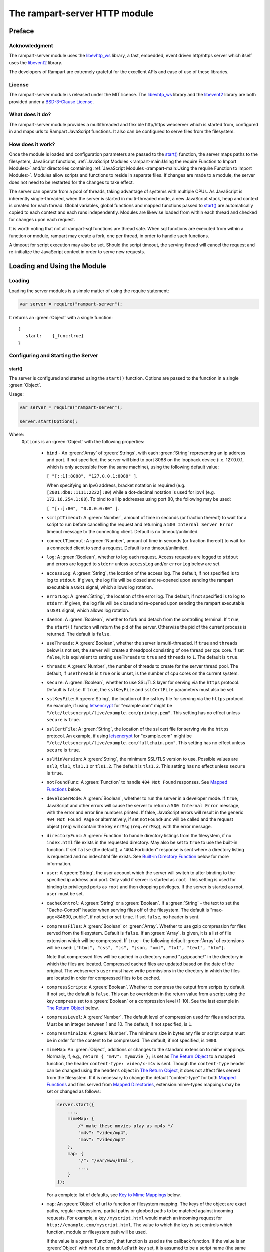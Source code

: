 The rampart-server HTTP module
==============================

Preface
-------

Acknowledgment
~~~~~~~~~~~~~~

The rampart-server module uses the 
`libevhtp_ws <https://github.com/aflin/libevhtp_ws>`_ library,
a fast, embedded, event driven http/https server 
which itself uses the `libevent2 <https://libevent.org/>`_ library.
 
The developers of Rampart are extremely grateful for the excellent APIs and ease
of use of these libraries.

License
~~~~~~~

The rampart-server module is released under the MIT license. 
The `libevhtp_ws <https://github.com/aflin/libevhtp_ws>`_ library
and the `libevent2 <https://libevent.org/>`_ library
are both provided under a 
`BSD-3-Clause License <https://github.com/aflin/libevhtp_ws/blob/main/LICENSE>`_\ .

What does it do?
~~~~~~~~~~~~~~~~

The rampart-server module provides a multithreaded and flexible http/https webserver
which is started from, configured in and maps urls to Rampart JavaScript functions.
It also can be configured to serve files from the filesystem.


How does it work?
~~~~~~~~~~~~~~~~~

Once the module is loaded and configuration parameters are passed to the
`start()`_ function, the server maps paths to the filesystem, JavaScript
functions, :ref:`JavaScript Modules <rampart-main:Using the require Function to Import Modules>` 
and/or directories containing 
:ref:`JavaScript Modules <rampart-main:Using the require Function to Import Modules>`.
Modules allow scripts and functions to reside in separate files.  
If changes are made to a module, the server does not need to be 
restarted for the changes to take effect.

The server can operate from a pool of threads, taking advantage of systems
with multiple CPUs.  As JavaScript is inherently single-threaded, when the
server is started in multi-threaded mode, a new JavaScript stack, heap and
context is created for each thread.  Global variables, global functions
and mapped functions passed to `start()`_ are automatically copied to each
context and each runs independently.  Modules are likewise loaded from
within each thread and checked for changes upon each request.

It is worth noting that not all rampart-sql functions are thread safe.  When
sql functions are executed from within a function or module, rampart may
create a fork, one per thread, in order to handle such functions.

A timeout for script execution may also be set.  Should the script timeout,
the serving thread will cancel the request and re-initialize the JavaScript
context in order to serve new requests.

Loading and Using the Module
----------------------------

Loading
~~~~~~~

Loading the server modules is a simple matter of using the require
statement:

.. code-block:: javascript

   var server = require("rampart-server");

It returns an :green:`Object` with a single function: 

::

   {
      start:    {_func:true}
   }


Configuring and Starting the Server
~~~~~~~~~~~~~~~~~~~~~~~~~~~~~~~~~~~

start()
"""""""

The server is configured and started using the ``start()`` function. 
Options are passed to the function in a single :green:`Object`.

Usage:

.. code-block:: javascript

   var server = require("rampart-server");

   server.start(Options);  

Where:
   ``Options`` is an :green:`Object` with the following properties:

    * ``bind`` - An :green:`Array` of :green:`Strings`, with each :green:`String`
      representing an ip address and port.  If not specified, the server will 
      bind to port 8088 on the loopback device (i.e. 127.0.0.1, which is only
      accessible from the same machine), using the following default value:
      
      ``[ "[::1]:8088", "127.0.0.1:8088" ]``. 
      
      When specifying an Ipv6 address, bracket notation is required (e.g. 
      ``[2001:db8::1111:2222]:80``) while a dot-decimal notation is used for
      ipv4 (e.g. ``172.16.254.1:80``).  To bind to all ip addresses using port 80,
      the following may be used: 
      
      ``[ "[::]:80", "0.0.0.0:80" ]``.

    * ``scriptTimeout``: A :green:`Number`, amount of time in seconds (or fraction
      thereof) to wait for a script to run before cancelling the request and
      returning a ``500 Internal Server Error`` timeout message to the
      connecting client.  Default is no timeout/unlimited.

    * ``connectTimeout``: A :green:`Number`, amount of time in seconds (or fraction
      thereof) to wait for a connected client to send a request. Default is no
      timeout/unlimited.

    * ``log``: A :green:`Boolean`, whether to log each request.  Access requests
      are logged to ``stdout`` and errors are logged to ``stderr`` unless
      ``accessLog`` and/or ``errorLog`` below are set.

    * ``accessLog``: A :green:`String`, the location of the access log.  The
      default, if not specified is to log to ``stdout``.  If given, the log 
      file will be closed and re-opened upon sending the rampart executable
      a ``USR1`` signal, which allows log rotation.
      
    * ``errorLog``: A :green:`String`, the location of the error log.  The
      default, if not specified is to log to ``stderr``. If given, the log 
      file will be closed and re-opened upon sending the rampart executable
      a ``USR1`` signal, which allows log rotation.

    * ``daemon``: A :green:`Boolean`, whether to fork and detach from the
      controlling terminal.  If ``true``, the ``start()`` function will return
      the pid of the server. Otherwise the pid of the current process is
      returned. The default is ``false``.

    * ``useThreads``: A :green:`Boolean`, whether the server is multi-threaded. 
      If ``true`` and ``threads`` below is not set, the server will create a
      threadpool consisting of one thread per cpu core.  If set ``false``, it is
      equivalent to setting ``useThreads`` to ``true`` and ``threads`` to ``1``.
      The default is ``true``.

    * ``threads``: A :green:`Number`, the number of threads to create for the
      server thread pool.  The default, if ``useThreads`` is ``true`` or is
      unset, is the number of cpu cores on the current system.

    * ``secure``: A :green:`Boolean`, whether to use SSL/TLS layer for serving
      via the ``https`` protocol.  Default is ``false``.  If ``true``, the
      ``sslKeyFile`` and ``sslCertFile`` parameters must also be set.

    * ``sslKeyFile``: A :green:`String`, the location of the ssl key file for
      serving via the ``https`` protocol.  An example, if using 
      `letsencrypt <https://letsencrypt.org/>`_ for "example.com" might be
      ``"/etc/letsencrypt/live/example.com/privkey.pem"``.  This setting has
      no effect unless ``secure`` is ``true``.

    * ``sslCertFile``: A :green:`String`, the location of the ssl cert file for
      serving via the ``https`` protocol.  An example, if using 
      `letsencrypt <https://letsencrypt.org/>`_ for "example.com" might be
      ``"/etc/letsencrypt/live/example.com/fullchain.pem"``.  This setting has
      no effect unless ``secure`` is ``true``.

    * ``sslMinVersion``:  A :green:`String`, the minimum SSL/TLS version to use. 
      Possible values are ``ssl3``, ``tls1``, ``tls1.1`` or ``tls1.2``.  The
      default is ``tls1.2``. This setting has no effect unless ``secure`` is ``true``.

    * ``notFoundFunc``: A :green:`Function` to handle ``404 Not Found`` responses.
      See `Mapped Functions`_ below.

    * ``developerMode``: A :green:`Boolean`, whether to run the server in a
      developer mode.  If ``true``, JavaScript and other errors will cause
      the server to return a ``500 Internal Error`` message, with the error
      and error line numbers printed.  If false, JavaScript errors will
      result in the generic ``404 Not Found Page`` or alternatively, if set
      ``notFoundFunc`` will be called and the request object (``req``) will
      contain the key ``errMsg`` (``req.errMsg``), with the error message. 

    * ``directoryFunc``: A :green:`Function` to handle directory listings from
      the filesystem, if no ``index.html`` file exists in the requested
      directory.  May also be set to ``true`` to use the built-in function.
      If set ``false`` (the default), a "404 Forbidden" response is sent
      where a directory listing is requested and no index.html file exists.
      See `Built-in Directory Function`_ below for more information.

    * ``user``: A :green:`String`, the user account which the server will switch 
      to after binding to the specified ip address and port.  Only valid if
      server is started as ``root``.  This setting is used for binding to
      privileged ports as ``root`` and then dropping privileges.  If the server
      is started as root, ``user`` must be set.

    * ``cacheControl``: A :green:`String` or a :green:`Boolean`.  If a
      :green:`String` - the text to set the "Cache-Control" header when
      serving files off of the filesystem.  The default is "max-age=84600,
      public", if not set or set ``true``.  If set ``false``, no header is
      sent. 

    * ``compressFiles``: A :green:`Boolean` or :green:`Array`.  Whether to
      use gzip compression for files served from the filesystem.  Default is
      ``false``.  If an :green:`Array`. is given, it is a list of file
      extension which will be compressed.  If ``true`` - the following default
      :green:`Array` of extensions will be used: 
      ``["html", "css", "js", "json, "xml", "txt", "text", "htm"]``.
      
      Note that compressed files will be cached in a directory named
      ".gzipcache/" in the directory in which the files are located. 
      Compressed cached files are updated based on the date of the original. 
      The webserver's ``user`` must have write permissions in the directory
      in which the files are located in order for compressed files to be
      cached.

    * ``compressScripts``:  A :green:`Boolean`. Whether to compress the
      output from scripts by default.  If not set, the default is ``false``. 
      This can be overridden in the return value from a script using the key
      ``compress`` set to a :green:`Boolean` or a compression level (1-10). 
      See the last example in `The Return Object`_ below.

    * ``compressLevel``: A :green:`Number`. The default level of compression
      used for files and scripts.  Must be an integer between 1 and 10. The
      default, if not specified, is ``1``.

    * ``compressMinSize``: A :green:`Number`. The minimum size in bytes any file or
      script output must be in order for the content to be compressed.  The default,
      if not specified, is ``1000``.

    * ``mimeMap``: An :green:`Object`, additions or changes to the standard extension
      to mime mappings.  Normally, if, e.g., ``return { "m4v": mymovie };``
      is set as `The Return Object`_ to a mapped function, the header
      ``content-type: video/x-m4v`` is sent.  Though the ``content-type``
      header can be changed using the ``headers`` object in `The Return
      Object`_\ , it does not affect files served from the filesystem.  If
      it is necessary to change the default "content-type" for both `Mapped
      Functions`_ and files served from `Mapped Directories`_\ ,
      extension:mime-types mappings may be set or changed as follows:
      
      .. code-block:: javascript
      
          server.start({
              ...,
              mimeMap: {
                  /* make these movies play as mp4s */
                  "m4v": "video/mp4",
                  "mov": "video/mp4"
              },
              map: {
                  "/": "/var/www/html",
                  ...,
              }
          });

      For a complete list of defaults, see `Key to Mime Mappings`_ below.

    * ``map``: An :green:`Object` of url to function or filesystem mapping.
      The keys of the object are exact paths, regular expressions, partial
      paths or globbed paths to be matched against incoming requests.  For
      example, a key ``/myscript.html`` would match an incoming request for
      ``http://example.com/myscript.html``.  The value to which the key is
      set controls which function, module or filesystem path will be used.
      
      If the value is a :green:`Function`, that function is used as
      the callback function.  If the value is an :green:`Object` with
      ``module`` or ``modulePath`` key set, it is assumed to 
      be a script name (the same as is used for 
      :ref:`require() <rampart-main:using the require function to import modules>`)
      or a path with scripts.
      
      If the value is a :green:`String`, or it is an :green:`Object` with
      ``path`` set, it is assumed to be a mapping to the filesystem.  A
      mapping to a filesystem path may also include headers.
      
      Example:

      .. code-block:: javascript

        var server = require("rampart-server");

        var pid = server.start({
            bind: [ "[::]:8088", "0.0.0.0:8088" ], /* bind to all */
            map : 
            {
                "/":            "/usr/local/etc/httpd/htdocs"  /* map all file requests */
                "/search.html": function (req) { ... },         /* search function */
                "/images/":     {
                                    path: "/path/to/my/jpgs/",
                                    headers: {
                                        "Content-Control": "max-age=31556952, public",
                                        "X-Custom-Header": 1
                                    }
                                }
            }
        });

      In the above example, as the longer path, the ``"/search.html"`` key
      will have priority over ``"/"`` key, so that a request
      ``http://localhost:8088/search.html`` will cause the function to be
      executed while anything else will match ``"/"`` (assuming ``mapSort``
      is not set to ``false``).

      Keys/paths used for mapping a :green:`Function` may be given in one of
      four different formats, which are tested for a match in the following order:
       
      * Exact Paths - Paths starting with a "/" and having no unescaped ``*`` characters
        will be matched exactly with the incoming request.

      * Regular Expression paths - A path/key that starts with ``~`` will match the
        Perl Regular Expression following the ``~``.  Example: 
        ``map: {"~/.*/myfile.html": myfunction }`` will match any path ending
        in ``myfile.html`` and run the named function ``myfunction``.
       
      * Glob Paths - A glob path will have the last priority for matching the
        requested url.  Example: ``map: {"/*/myfile.html": myfunction2 }`` will
        match the same as the example above, but would have lower priority.  If
        both these examples were present, ``myfunction2`` would never match.

      Keys/paths used for mapping to the **filesystem** are always taken as an Exact path. 
      Regular expressions and globs are not allowed.

    * ``mapSort``: A :green:`Boolean`, whether to automatically sort the
      mapped paths given as keys to the :green:`Object` passed to ``map`` below. 
      Default is ``true``.  If ``false``, paths from the ``map`` :green:`Object`
      will be matched in the order they are given.  

      Note that regardless of this setting, paths are match by type of path (see
      below) with Exact paths tested first, then regular expression paths and
      lastly glob paths.  However, it is usually desirable for longer paths to
      have priority over shorter ones.  For example, if ``/`` and
      ``/search.html`` are both specified (both are "Exact" paths),
      ``/search.html`` should be checked first, otherwise ``/`` will match and
      ``/search.html`` will never match.  When ``mapSort`` is ``true``,
      key/paths are automatically sorted by length.
      
Return Value
  A :green:`Number`, the pid of the current process, or if ``daemon`` is
  set to ``true``, the pid of the forked server.

Server Usage Details
--------------------

Path Mapping
~~~~~~~~~~~~

  Path mapping using the ``map`` property in `start()`_ above may be used to
  map URL paths to both :green:`Functions` and to a directories on the local
  filesystem.

Mapped Functions
""""""""""""""""

  A mapped function may be expressed in one of several ways.
  
  * Inline function: ``map: {"/search.html": function(res) { ... } }``.
  
  * A Global function: ``map: {"/search.html": myfunc }`` where ``myfunc`` is a
    function declared **globally** in the current script.
  
  * A module with ``module.exports`` set to the desired function.   Example:
    ``map: {"/search.html" : {module:"mysearchmod"} }`` where mysearchmod.js is
    in a :ref:`standard module search path <rampart-main:Module Search Path>`.

  * A directory of modules where the directory contains one or more modules
    with ``module.exports`` set to :green:`Functions` or an :green:`Object`
    containing :green:`Functions`.  Example: ``map: {"/scripts/": {modulePath:
    "/path/to/myscriptsdir/"} }``.  In this case, if
    ``/path/to/myscriptsdir/mymod.js`` script exists, it might be available
    from the URL ``http://localhost:8088/scripts/mymod.ext`` where ``.ext``
    can be ``.html``, ``.txt`` or any other extension desired.  Note that
    regardless of the extension used, the mime-type is set in `The Return
    Object`_\ .

  * A mapped function path/key must start with ``ws:`` for websocket
    connections.  See `Websockets`_ below.

NOTE:
  A module may also return its own mapped functions. The url will
  be a concatenation of the ``map`` object key and the return object keys.

  Example:

  .. code-block:: javascript
     
    var server = require("rampart-server");

    server.start({
      /* requests to http://localhost:8088/multi/ will be handled by *
       * modules/multi_function.js                                   */
      map: {
         "/multi/":            {module: "modules/multi_function.js" }
      }
    }

    /* Here modules/multi_function.js is a module which sets exports *
     * to an Object with keys as paths set to functions. Example:    */

            /* functions indexpage, firstpage, etc not shown */
            module.exports={
                "/"                  : indexpage,   // the indexpage function
                "/index.html"        : indexpage,   // same
                "/page1.html"        : firstpage,   // function handles page 1
                "/page2.html"        : secondpage,  // function handles page 2
                "/virtdir/page3.html": thirdpage    // function handles page 3
            };
    /*
            These would then map to:
                http://localhost:8088/multi/
                http://localhost:8088/multi/index.html
                http://localhost:8088/multi/page1.html
                http://localhost:8088/multi/page2.html
                http://localhost:8088/multi/virtdir/page3.html
    */

  For normal use, it is always preferable to use modules.  The
  advantage of using modules is that they can be changed at any time without
  having to restart the server and that variables declared in the module
  have their scopes appropriately set.
  
  See :ref:`rampart-main:Using the require Function to Import Modules` 
  for details on writing and using modules.

  It is also important to note that only global variables and functions from
  the main script, along with inline functions are copied to each JavaScript
  context for each server thread.  Any other variable or function that might
  otherwise appear to be in scope when ``server.start()`` is executed will
  not be available from within each server thread.  This is true regardless
  of the state of ``useThreads`` setting above.  Any semantic confusion that
  might be caused by this limitation can be mostly avoided by placing
  functions in separate scripts as modules, since variables declared in the
  module will be available and properly scoped (though separately and
  distintly; variables are never shared between threads).

  Example of a scoped variable that would not be available:
  
  .. code-block:: javascript
     
    var server = require("rampart-server");

    function startserver() {
       var html = "<pre>HELLO WORLD!</pre>";

       return server.start({
           map: {
               "/myfunc.html": function(){ return {html:html}; }
           }
       });
    }

    var pid=startserver();

          
    /* result from http://localhost:8088/myfunc.html:
          Internal Server Error
          ReferenceError: identifier 'html' undefined
            at [anon] (duk_js_var.c:1236) internal
            at [anon] (test-server.js:8) preventsyield
    */
    

  Note that if ``var html`` was declared globally (e.g. directly after 
  ``var server`` line), the function would not throw an error.
 
  Example of local variables that are available in a module:
  
  .. code-block:: javascript
  
    /* mymod.js */

    var html = "<pre>HELLO WORLD!</pre>";

    module.exports = function(){ return {html:html}; }

  With the main script containing:

  .. code-block:: javascript

    /* test-server.js */

    var server=require("rampart-server");

    var pid = server.start({
      map: {
        "/myfunc.html": {module:'mymod'}
      }
           
    });

  In the above example, ``var html`` would be set once when the module is
  loaded.  It is then accessible from the exported function and its scope is
  limited to the ``mymod.js`` file.

Mapped Directories
""""""""""""""""""

  Mapped Directories are specified by setting the value of a path key to a
  :green:`String`, where the :green:`String` is the name of the directory on
  the current filesystem to use:
  
  .. code-block:: javascript

      var server = require("rampart-server");

      var pid = server.start({
          map: {
            "/"   : "/var/www/html",
            /* trailing '/' in '/css' is implied */
            "/css": "/usr/local/etc/httpd/css"
          }
      });

  Mapped directories may also be mapped using the following syntax, which allows for custom headers
  to be sent with each file served:
  
  .. code-block:: javascript

      var server = require("rampart-server");

      var pid = server.start({
          map: {
            "/"   : {
                path: "/var/www/html",
                headers: {
                    "X-Custom-Header-1": "myval1",
                    "X-Custom-Header-2": "myval2"
                }
            },
            "/css/": "/usr/local/etc/httpd/css"
          }
      });
  
  In the above example, all the files in ``/var/www/html/*`` would be mapped
  to ``http://localhost:8088/*`` including any subdirectories.  However,
  ``http://localhost:8088/css/*`` is mapped from
  ``/usr/local/etc/httpd/css/*`` even if a ``/var/www/html/css/``
  directory exists.

  Note that globs and regular expressions are not allowed for mapped
  directories.  Note also that keys for mapped directories are always
  treated as directories and have a trailing ``/`` added if not present. 
  If, e.g., ``map:{"/file.html":"/my/dir"}`` was specified,
  ``http://localhost:8088/file.html`` would return "NOT FOUND" but URLs
  beginning with ``http://localhost:8088/file.html/`` would return files
  from ``/my/dir/``.

The Request Object
~~~~~~~~~~~~~~~~~~

  Mapped :green:`Functions` are passed a single :green:`Object` which contains the details
  of the request.  For example, if the url
  ``http://localhost:8088/showreq.html?q=search+terms`` is requested 
  (with a cookie set), the
  object passed to the function might look something like this:
  
  .. code-block::  javascript

        {
           "ip": "::1",
           "port": 33948,
           "method": "GET",
           "path": {
              "file": "showreq.html",
              "path": "/showreq.html",
              "base": "/",
              "scheme": "http://",
              "host": "localhost:8088",
              "url": "http://localhost:8088/showreq.html?q=search+terms"
           },
           "query": {
              "q": "search terms"
           },
           "body": {},
           "query_raw": "q=search+terms",
           "cookies": {
              "mycookie": "cookietext",
           },
           "headers": {
              "Host": "localhost:8088",
              "Connection": "keep-alive",
              "DNT": "1",
              "Upgrade-Insecure-Requests": "1",
              "User-Agent": "Mozilla/5.0 (X11; Linux x86_64) AppleWebKit/537.36 (KHTML, like Gecko) Chrome/85.0.4183.121 Safari/537.36",
              "Accept": "text/html,application/xhtml+xml,application/xml;q=0.9,image/avif,image/webp,image/apng,*/*;q=0.8,application/signed-exchange;v=b3;q=0.9",
              "Sec-Fetch-Site": "none",
              "Sec-Fetch-Mode": "navigate",
              "Sec-Fetch-User": "?1",
              "Sec-Fetch-Dest": "document",
              "Accept-Encoding": "gzip, deflate, br",
              "Accept-Language": "en-US,en;q=0.9",
              "Cookie": "mycookie=cookietext"
           },
           "params": {
              "q": "search terms",
              "mycookie": "cookietext",
              "Host": "localhost:8088",
              "Connection": "keep-alive",
              "DNT": "1",
              "Upgrade-Insecure-Requests": "1",
              "User-Agent": "Mozilla/5.0 (X11; Linux x86_64) AppleWebKit/537.36 (KHTML, like Gecko) Chrome/85.0.4183.121 Safari/537.36",
              "Accept": "text/html,application/xhtml+xml,application/xml;q=0.9,image/avif,image/webp,image/apng,*/*;q=0.8,application/signed-exchange;v=b3;q=0.9",
              "Sec-Fetch-Site": "none",
              "Sec-Fetch-Mode": "navigate",
              "Sec-Fetch-User": "?1",
              "Sec-Fetch-Dest": "document",
              "Accept-Encoding": "gzip, deflate, br",
              "Accept-Language": "en-US,en;q=0.9",
              "Cookie": "mycookie=cookietext"
           }
        }

  The above example could be printed out to the web client using the following function:

  .. code-block:: javascript

        server.start(
        {
            ...,
            map : {
                "/showreq.txt" : function(req) {
                return( { txt: rampart.utils.sprintf("%3J",req) } );
              }
            }
        });

  Note that the ``params`` key is an :green:`Object` with properties set to an
  amalgam of all the useful variables sent from the client.  It includes
  variables from headers, cookies, GET query parameters and POST data,
  prioritize in that order.  If, e.g., a query parameter has the same name
  as a cookie, the cookie value will override the the query parameter.


Posting Form Data
"""""""""""""""""

    When posting form data, the request object will include an additional
    property ``postData``, which will contain the parsed content of the
    posted form as well as the ``Content-Type`` which will be set to
    ``"application/x-www-form-urlencoded"``.  The ``postData`` ``content``
    will also be copied to ``params``, so long as there are no name
    collisions between those keys and variables set from cookies, headers or
    query parameters.  The raw posted content will be returned in the
    property ``body`` as a :green:`Buffer`.  Example:

    .. code-block:: javascript

        server.start(
        {
            ...,
            map : {

                "post.html": function(){
                    var html = '<html><body><form action="/showreq.txt" method="POST">'+
                        '<label for="fname">First name:</label><br>' +
                        '<input type="text" id="fname" name="fname"><br>' +
                        '<label for="lname">Last name:</label><br>' +
                        '<input type="text" id="lname" name="lname">'+
                        '<input type="submit" name="go">'+                
                    '</form></body></html>';
            
                     return {html:html};
                },

                "/showreq.txt" : function(req) {

                    /* convert "body" to text so we can print it out */
                    req.body=rampart.utils.bufferToString(req.body);

                    return( { txt: rampart.utils.sprintf("%3J",req) } );
                }
            }
        });

        /* response from posting form at http://localhost:8088/post.html
           might include:

            {
               "ip": "127.0.0.1",
               "port": 38680,
               "method": "POST",
               "path": {
                  "file": "showreq.html",
                  "path": "/showreq.html",
                  "base": "/",
                  "scheme": "http://",
                  "host": "localhost:8088",
                  "url": "http://localhost:8088/showreq.html"
               },
               "query": {},
               "body": "fname=Joe&lname=Public&go=Submit",
               "query_raw": "",

                ...,

               "postData": {
                  "Content-Type": "application/x-www-form-urlencoded",
                  "content": {
                       "fname": "Joe",
                       "lname": "Public",
                       "go": "Submit"
                  }
               },
               "params": {
                  "fname": "Joe",
                  "lname": "Public",
                  "go": "Submit",

                  ...,

               }
            }    
        */

Posting Multipart Form Data
"""""""""""""""""""""""""""

    Multipart form data will also be returned in the property ``formData``
    and will have the ``Content-Type`` property set to
    ``"multipart/form-data"``.  The ``content`` property will contain an
    array of objects, one object for each "part" of the form data.  The key
    and values of an object provides details and the content for each part. 

    Example:
    
    .. code-block:: javascript

        server.start(
        {
            ...,
            map : {

                "postfile.html": function(){
                    var html = '<html><body><form action="/showreq.txt" enctype="multipart/form-data" method="POST">'+
                        'File: <input type="FILE" name="file"/>' +
                        '<input type="submit" name="Upload" value="Upload" />' +
                    '</form></body></html>';

                    return {html: html};    
                },

                "/showreq.txt" : function(req) {

                    /* convert "body" to text so we can print it out */
                    req.body=rampart.utils.bufferToString(req.body);

                    return( { txt: rampart.utils.sprintf("%3J",req) } );
                }
            }
        });
    
        /* posting a small file called "helloWorld.txt with the contents "Hello World!"

        {
           "ip": "::1",
           "port": 39004,
           "method": "POST",
           "path": {
              "file": "showreq.html",
              "path": "/showreq.html",
              "base": "/",
              "scheme": "http://",
              "host": "localhost:8088",
              "url": "http://localhost:8088/showreq.html"
           },
           "query": {},
           "body": "------WebKitFormBoundaryB4UZ3AZ5kFBUZpR6\r\nContent-Disposition: form-data; name=\"file\"; filename=\"helloWorld.txt\"\r\nContent-Type: text/plain\r\n\r\nHello World!\r\n------WebKitFormBoundaryB4UZ3AZ5kFBUZpR6\r\nContent-Disposition: form-data; name=\"Upload\"\r\n\r\nUpload\r\n------WebKitFormBoundaryB4UZ3AZ5kFBUZpR6--\r\n",
           "query_raw": "",
           "cookies": {
              "mycookie": "cookietext",
           },
           "headers": {
              "Host": "localhost:8088",
              "Content-Length": "299",
              ...,
           },
           "postData": {
              "Content-Type": "multipart/form-data",
              "content": [
                 {
                    "Content-Disposition": "form-data",
                    "name": "file",
                    "filename": "helloWorld.txt",
                    "Content-Type": "text/plain",
                    "content": {
                       "0": 72,
                       "1": 101,
                       "2": 108,
                       "3": 108,
                       "4": 111,
                       "5": 32,
                       "6": 87,
                       "7": 111,
                       "8": 114,
                       "9": 108,
                       "10": 100,
                       "11": 33
                    }
                 },
                 {
                    "Content-Disposition": "form-data",
                    "name": "Upload",
                    "content": {
                       "0": 85,
                       "1": 112,
                       "2": 108,
                       "3": 111,
                       "4": 97,
                       "5": 100
                    }
                 }
              ]
           },
           "params": {
              "helloWorld.txt": {
                 "0": 72,
                 "1": 101,
                 "2": 108,
                 "3": 108,
                 "4": 111,
                 "5": 32,
                 "6": 87,
                 "7": 111,
                 "8": 114,
                 "9": 108,
                 "10": 100,
                 "11": 33
              },
              "Upload": {
                 "0": 85,
                 "1": 112,
                 "2": 108,
                 "3": 111,
                 "4": 97,
                 "5": 100
              },
              "Host": "localhost:8088",
              "Connection": "keep-alive",
              "Content-Length": "299",
              "Cache-Control": "max-age=0",
              ...,
           }
        }
        */
    
    Note that like ``body``, the ``contents`` property of each uploaded part is a :green:`Buffer`.

Posting JSON Data
"""""""""""""""""

    JSON data, sent with ``Content-Type`` set to ``"application/json"`` will also be parsed in 
    a manner similar to `Posting Form Data`_.

    .. code-block:: javascript

        var server=require("rampart-server");

        server.start(
        {
            user:"root",
            map : {
                "post.html": function(){
                    var html = '<html><head><script>\n'+
                           'function senddata(){\n' +
                             'var first= document.querySelector("#fname");\n' +
                             'var last = document.querySelector("#lname");\n' +
                             'var res  = document.querySelector("#res");\n' +
                             'var xhr = new XMLHttpRequest();\n' +
                             'xhr.open("POST", "/showreq.json");\n' +
                             'xhr.setRequestHeader("Content-Type", "application/json");\n' +
                             'xhr.onreadystatechange = function () { \n' +
                               'if (xhr.readyState === 4 && xhr.status === 200) {\n' + 
                                  'res.innerHTML = "<pre>"+ this.responseText +"</pre>";\n' +
                               '} \n' +
                             '};\n' +
                             'xhr.send( JSON.stringify({first:first.value, last:last.value}) );\n'+
                             'return false;'+
                           '}\n'+
                        '</script></head><body>'+
                        '<label for="fname">First name:</label><br>' +
                        '<input type="text" id="fname" name="fname"><br>' +
                        '<label for="lname">Last name:</label><br>' +
                        '<input type="text" id="lname" name="lname">'+
                        '<button onclick="return senddata()">Submit</button>'+
                    '<div id="res"></div></body></html>';

                     return {html:html};
                },

                "/showreq.json" : function(req) {
                    /* convert "body" to text so we can send */
                    req.body=rampart.utils.bufferToString(req.body);

                    return( { json: rampart.utils.sprintf("%3J",req) } );
                }
            }
        });

        /* results might be:
        {
           "ip": "::1",
           "port": 46586,
           "method": "POST",
           "path": {
              "file": "showreq.json",
              "path": "/showreq.json",
              "base": "/",
              "scheme": "http://",
              "host": "localhost:8088",
              "url": "http://localhost:8088/showreq.json"
           },
           "query": {},
           "body": "{\"first\":\"Joe\",\"last\":\"Public\"}",
           "query_raw": "",
           "headers": {
              "Host": "localhost:8088",
              "Connection": "keep-alive",
              "Content-Length": "31",
              "Content-Type": "application/json",
              ...,
           },
           "postData": {
              "Content-Type": "application/json",
              "content": {
                 "first": "Joe",
                 "last": "Public"
              }
           },
           "params": {
              "first": "Joe",
              "last": "Public",
              "Content-Length": "31",
              "Content-Type": "application/json",
              "Referer": "http://localhost:8088/post.html",
              ...,
           }
        }
        */

Posting Other Types
"""""""""""""""""""

  Posting with a ``Content-Type`` other than the three above will return
  ``postData`` with the provided ``Content-Type`` set, and ``contents``
  will be the same as the unparsed :green:`Buffer` ``body``.

The Return Object
~~~~~~~~~~~~~~~~~

  The return value from a mapped :green:`Function` contains the contents of
  the text or data (a :green:`String` or :green:`Buffer`) that will be
  returned to the client.  The name of the key (which usually matches the
  well known file extension) determines the mime-type that is returned.  For
  example: to return an HTML (``text/html`` mime type) document to the
  client, ``{ html: myhtmlcontent}`` would be specified where the variable
  ``myhtmlcontent`` contains the HTML text to be sent to the client.  The name
  of the key (``html``) controls which mime-type will be sent to the
  connecting client.  Supported key-names to mime-types are listed
  :ref:`below <rampart-server:Key to Mime Mappings>`.
  
  The return object can optionally contain header parameters to be sent to
  the client.
  
  .. code-block:: javascript
  
     return { 
        html: myhtmltext,
        headers: { "X-Custom-Header": "custom value"}
     }
  				
  To set more than one header with the same name, the value must be an :green:`Array`.
  
  .. code-block:: javascript
  
     return { 
        html: myhtmltext,
        headers: { 
            "X-Custom-Header": "custom value",
            "Set-Cookie": [
                rampart.utils.sprintf("id=%U; Expires=Wed, 15 Oct 2025 10:28:00 GMT", id),
                rampart.utils.sprintf("session=%U; Max-Age=86400", session_id)
            ]
        }
     }

  A Status Code may also be specified. For example, to redirect a url to a
  new one:
  
  .. code-block:: javascript
  
     var newurl = "https://example.com/myNewLocation.html";
     return {
        html:rampart.utils.sprintf(
             "<html><body><h1>302 Moved Temporarily</h1>"+
             '<p>Document moved <a href="%s">here</a></p></body></html>',
             newurl
        ),
        status:302,
        headers: { "location": newurl}
     }

  The specified mime-type can also be overwritten using the 
  ``content-type`` header.  This way, any arbitrary mime-type can be
  set regardless of the name of the key (though the name of the key
  must be a known extension):
  
  .. code-block:: javascript

    var jpg = rampart.utils.readFile("/path/to/my/jpeg.jpg"); 
    /* overwrite the bin -> "application/octet-stream" header */
    return {
       bin:jpg,
       headers: {"content-type": "image/jpeg"}
    };
    
  See also ``mimeMap`` in `start()`_ above.

  The content of a file may be sent by returning the file name prepended
  with an ``@`` character.

  .. code-block:: javascript

    return {
       jpg: "@/path/to/my/jpeg.jpg"
    };

  This will be more efficient than reading the file and returing its
  content as shown in the previous example.

  Note that in order to send a string whose first character is ``@``, it 
  must be escaped.

  .. code-block:: javascript

    return {
       txt: "\\@home is a defunct internet service"
    };
  
  The ``compressScripts`` setting in server.\ `start()`_ above can be
  overridden with the key ``compress``.  It may be set to ``true``/``false``
  or to a compression level (1-10).

  .. code-block:: javascript
  
     return { 
        html: myhtmltext,
        compress: 5 // gzip compress output at medium level 
     }



Built-in Directory Function
~~~~~~~~~~~~~~~~~~~~~~~~~~~

    If ``directoryFunc`` in `start()`_ above is set to ``true``, the
    following script will be used to return an HTML formatted a directory
    listing, where an ``index.html`` file is not present in the requested
    directory.  It is shown below so that if modifications to the default
    are desired, it can be used as a starting point for a custom function
    that can be set using the ``directoryFunc`` property.

    Note that the ``req`` variable passed to the function contains an extra
    property ``fsPath``, which is the path on the filesystem being requested.

    .. code-block:: javascript

        function dirlist(req) {
            var html="<!DOCTYPE html>\n"+
                '<html><head><meta charset="UTF-8"><title>Index of ' + 
                req.path.path+ 
                "</title><style>td{padding-right:22px;}</style></head><body><h1>"+
                req.path.path+
                '</h1><hr><table>';

            function hsize(size) {
                var ret=rampart.utils.sprintf("%d",size);
                if(size >= 1073741824)
                    ret=rampart.utils.sprintf("%.1fG", size/1073741824);
                else if (size >= 1048576)
                    ret=rampart.utils.sprintf("%.1fM", size/1048576);
                else if (size >=1024)
                    ret=rampart.utils.sprintf("%.1fk", size/1024); 
                return ret;
            }

            if(req.path.path != '/')
                html+= '<tr><td><a href="../">Parent Directory</a></td><td></td><td>-</td></tr>';
            rampart.utils.readdir(req.fsPath).sort().forEach(function(d){
                var st=rampart.utils.stat(req.fsPath+'/'+d);
                if (st.isDirectory())
                    d+='/';
                html=rampart.utils.sprintf('%s<tr><td><a href="%s">%s</a></td><td>%s</td><td>%s</td></tr>',
                    html, d, d, st.mtime.toLocaleString() ,hsize(st.size));
            });
            
            html+="</table></body></html>";
            return {html:html};
        }

        server.start({
            ...,
            directoryFunc: dirlist
        });

Advanced Functions
~~~~~~~~~~~~~~~~~~

The ``rampart-server`` module creates a buffer to efficiently store data
that will be returned to the client by the webserver.  There is one buffer per thread
and it is used from within each thread.

The request object contains the functions to manipulate and print to the server buffer, 
which will be directly sent to the client without extra copying.

req.printf()
""""""""""""

The request object to a callback function includes the ``printf`` function
which will print directly to the server buffer that will be sent to the client. 
It uses the same formats as :ref:`rampart.utils.printf <rampart-utils:printf>`.
The advantages of using ``req.printf`` rather than returning a string is that 
content is not copied, but instead placed directly in the server buffer to be 
returned to the client.

Example from a normal server callback function:

.. code-block:: javascript

    function mycallback(req) {
        var html;
        ... add content to html ...
        return {html: html};
    }

Example using ``req.printf`` from a server callback function:

.. code-block:: javascript

    function mycallback(req) {
        var content="<html><body>";
        var end_cont = "</body></html>";
        // add more html to content variable ...
        req.printf("%s", content);
        return {html: end_cont};
    }

Return Value:
    The number of bytes written to the server buffer.

Note: 
    If ``content`` is large, it is more efficiently handled using
    ``req.printf`` and/or ``req.put`` below than concatenating strings in
    JavaScript.
    
    The one exception to this is if ``content`` is a :green:`Buffer` and is
    the total content to be returned to the client without concatenation or
    manipulation, doing ``return {html:content}`` is the most efficient
    method.
    
    However, in nearly all cases, if a function needs to print many strings
    that make up the totality of the data sent to the client, using
    ``req.printf`` or ``req.put`` is preferable.
    
req.put()
"""""""""

Put a :green:`String` or a :green:`Buffer` into the server buffer to be returned
to the client.

Example:

.. code-block:: javascript

    function mycallback(req) {
        var content="<html><body>";
        var end_cont = "</body></html>";
        // add more html to content variable ...
        req.put(content);
        return {html: end_cont};
    }
                                                
Return Value:
    The number of bytes written to the server buffer.

req.getpos()
""""""""""""

Get the current end position in the server buffer.

Return Value
    A :green:`Number` - the end position of the server buffer.

req.rewind()
""""""""""""

Rewind the current end position of the server buffer.

Usage:

.. code-block:: javascript

    function mycallback(req) {
        ...
        var pos = req.rewind(pos);
        ...
    }

Where ``pos`` is the offset to position the end pointer in the server buffer.

Note: ``pos`` must be equal or less than the current end position as
reported by `req.getpos()`_\ .

Return Value
    ``undefined``.

req.getBuffer()
"""""""""""""""

Get a copy of the contents of the server buffer and return it in a JavaScript
buffer.

Return Value:
    A :green:`Buffer` - the contents of the server buffer.

Full Server Example
~~~~~~~~~~~~~~~~~~~

Below is a full example:

.. code-block:: javascript

    var pid=server.start(
    {
        /* bind: string|[array,of,strings]
           default: [ "[::1]:8088", "127.0.0.1:8088" ] 
            ipv6 format: [2001:db8::1111:2222]:80
            ipv4 format: 127.0.0.1:80
            spaces are ignored (i.e. " [ 2001:db8::1111:2222 ] : 80" is ok)
        */
        /* bind to all */
        bind: [ "[::]:8088", "0.0.0.0:8088" ],

        /* if started as root, set user here.  
           If not root, option "user" is ignored. */
        user: "nobody",

        /* max time to spend in scripts */
        scriptTimeout: 10.0,

        /* how long to wait before client sends
           a req or server can send a response */
        connectTimeout:20.0,

        /*** logging ***/
        log: true,           //turn logging on, by default goes to stdout/stderr
        accessLog: "./access.log",    //access log location, instead of stdout. Can be set if daemon==true
        errorLog: "./error.log",     //error log location, instead of stderr. Can be set if daemon==true

        /*  fork and return pid server start (see end of the script) */
        daemon: true,

        /* make server singe-threaded. */
        //useThreads: false,

        /*  By default, number of threads is set to cpu core count.
            "threads" has no effect unless useThreads is set true.
            The number can be changed here:
        */
        //threads: 8, /* for a 4 core, 8 virtual core hyper-threaded processor. */

        /* 
            for https support, these three are the minimum number of options needed:
        */
        secure:true,
        sslKeyFile:  "/etc/letsencrypt/live/mydom.com/privkey.pem",
        sslCertFile: "/etc/letsencrypt/live/mydom.com/fullchain.pem",

        /* sslMinVersion (ssl3|tls1|tls1.1|tls1.2). "tls1.2" is default*/
        sslMinVersion: "tls1.2",

        /* a custom 404 page */
        notFoundFunc: function(req){
            return {
                status:404,
                html: '<html><head><title>404 Not Found</title></head>'+
                      '<body style="background: url(/img/page-background.png);">'+
                      '<center><h1>Not Found</h1><p>The requested URL '+
                        req.path.path+
                      ' was not found on this server.</p>'+
                      '</center></body></html>'
            }
        },

        /* if a function is given, directoryFunc will be called each time a url
            which corresponds to a directory is called if there is no index.htm(l)
            present in the directory.  Added to the normal request object
            will be the property (string) "fsPath" (req.fsPath), which can be used
            to create a directory listing.  See function dirlist() above.
            It is substantially equivelant to the built-in server.defaultDirList function.

            If directoryFunc is not set, a url pointing to a directory without an index.htm(l)
            will return a 403 Forbidden error.
        */

        directoryFunc: true, //use default directory list function

		/* remap a few extensions -> mimetypes */
        mimeMap: {
          	  "m4v": "video/mp4",
          	  "mov": "video/mp4"
        },

        /* **********************************************************
           map urls to functions or paths on the filesystem 
           If it ends in a '/' then matches everything in that path
           except a more specific ('/something.html') path
           
           priority is given to Exact Paths (Begins with '/' and no '*' in path), then
             regular expressions, then globs.
             
           If mapSort: false, then in each of these groups
             is left unsorted.
           Otherwise, within these groups, they are then ordered by length, 
             with longest having priority.

           If you wish to specify your own priority, set:

        mapSort: false,

           and then put them in your prefered order below.
           ********************************************************** */
        map:
        {
            "/helloWorld.html" : function(){ 
                return {
                    html:"<pre>Hello World!</pre>"
                }
            },

            /* directory for scripts */
            "/scripts/": { "modulePath" : "/var/www/scripts" }

            /* static content */
            "/" : "/var/www/html"
        }
    });

    console.log("server started with pid: "+pid);

Chunking Replies
~~~~~~~~~~~~~~~~

The Basics
""""""""""
The server can also send back content with ``Transfer-Encoding: Chunked``.
This allows the server to assemble a response in sections and write back to the
client one section at a time.  The client web browser will reassemble the
document as it is being sent.  This is useful, in particular when sending
a large file, or when sending an `mjpeg <https://en.wikipedia.org/wiki/Motion_JPEG>`_\ .

For a large file, sending in chunks allows the current server thread to
service other requests in between each sent chunk.

For mjpegs, it allow a continuous stream of JPEGs to be sent, also allowing
for other requests to be serviced between chunks.

A chunked document is specified by setting ``chunk:true`` in
`The Return Object`_\ .  A delay between chunks can be set in milliseconds
with the following: ``chunkDelay:delay_in_ms``. This delay works in the same
manner as :ref:`rampart-main:setMetronome()`.

In addition, the extension/mime property of `The Return Object`_ may be
a :green:`Function` (`The Chunk Callback`), which will be called for every
chunk to be written.

Example Callback Return Object:

.. code-block:: javascript

    function send_mp4_chunk(req)
    {
        ...
    }

    function mycallback(req) {
        ...
        return {
            chunk:      true
            chunkDelay: 100,
            mp4:        send_mp4
        }
    }

req.chunkSend()
"""""""""""""""

The ``req.chunkSend()`` function is available only from within `The Chunk Callback`
and is used to send a chunk to the client.

Usage:

.. code-block:: javascript

    req.chunkSend(data);

Where ``data`` is a :green:`String`, :green:`Buffer` (or optionally a :green:`Number`,
:green:`Boolean` or :green:`Object`, in which case it is converted to a
:green:`String`) - The data to send back to the client.

A string starting with `@` is used to send the contents of the file
specified (see `The Return Object`_\ for details).

In addition ``data`` may be ``null`` or ``undefined``, in which case, any
data in the server buffer (e.g., when using `req.printf()` or `req.put()` 
above) will be sent to the client.  Note that the server buffer is reset
between invocations of `The Chunk Callback`.

req.chunkEnd()
"""""""""""""""

The ``req.chunkEnd()`` function is available only from within `The Chunk Callback`
and is used to terminate the file being sent and the repetition of the callback.

Usage:

.. code-block:: javascript

    req.chunkEnd([data]);

Where ``data`` is optionally a final chunk of data to send (same as in
chunkSend).

req.chunkIndex
""""""""""""""

The ``req.chunkIndex`` variable is available only from within `The Chunk Callback`
and is set to the current 0 based chunk index.

Chunking Examples
"""""""""""""""""

Sending a large file in chunks:

.. code-block:: javascript

    var server=require("rampart-server");
    rampart.globalize(rampart.utils);

    function sendchunk(req){
        var chunk = readFile(req.file, req.chunkIndex * req.chunkSize, req.chunkSize);

        if(req.stat.size > (req.chunkIndex+1) * req.chunkSize)
            req.chunkSend(chunk);
        else
            req.chunkEnd(chunk);
    }

    function sendfile(req) {

        req.chunkSize = 4096; //for convenience and available in sendchunk above
        req.file="/path/to/myfile.mp4";
        req.stat= stat(req.file);
        return {
            "mp4": sendchunk, 
            chunk:  true,
            headers: {
                'Content-Disposition': 'attachment; filename="myfile.mp4"'
            }
        };
    }

    /****** START SERVER *******/
    printf("Starting https server\nmp4 is at http://localhost:8088/myfile.mp4\n\n");
    var serverpid=server.start(
    {
        map:
        {
            "/":            function(req){ 
                                return { 
                                    status:302,
                                    headers:{location:'/myfile.mp4'}
                                } 
                            },
            "/myfile.mp4":  sendfile
        }
    });

Sending mjpeg, simple:

.. code-block:: javascript

    var server=require("rampart-server");
    var curl = require("rampart-curl");
    rampart.globalize(rampart.utils);

    function sendpic(req){
        
        msg=curl.fetch('https://jpg.nyctmc.org/5',{insecure:true});

        req.chunkSend(
            sprintf("--myboundary\r\nContent-Type: image/jpeg\r\nContent-Length: %d\r\n\r\n%s",
                msg.body.length,msg.body)
        );
    }

    /* we don't need a chunk delay, the fetch takes a bit of time. */
    function mjpeg(req) {
        return {"data":sendpic, chunk:true, headers:
            {"Content-Type": "multipart/x-mixed-replace;boundary=myboundary"}
        };
    }

    /****** START SERVER *******/
    printf("Starting https server\nmjpeg is at http://localhost:8088/mjpeg.jpg\n\n");
    var serverpid=server.start(
    {
        map:
        {
            "/":  function(req){ 
                        return { 
                            status:302,
                            headers: {
                                location:'/mjpeg.jpg'
                            }
                        }
                  },
            "/mjpeg.jpg": mjpeg
        }
    });

Sending mjpeg, using ffmpeg and a webcam on Linux:

.. code-block:: javascript

    var server=require("rampart-server");
    rampart.globalize(rampart.utils);


    function sendpic_wcam(req){
        var file;

        //skip the first callback if first jpeg is not ready.
        try { file = trim(readFile("test.list",0 ,0, true)); } catch(e){}

        if(file)
        {
            req.printf("--myboundary\r\nContent-Type: image/jpeg\r\n\r\n"); //write header
            req.chunkSend('@'+file); //send jpeg directly from file
        }
    }


    function start_ffmpeg(){
        var pid=0;
        try{ 
            pid=parseInt(readFile("./ffmpeg.pid")); 
        } catch(e){}
        
        if( pid && kill(pid,0))
            return; //it's running

        /* save video from webcam at 10 fps*/
        ret = exec(
            "ffmpeg", {background:true},
            '-hide_banner',
            '-loglevel',           'error',
            '-f',                  'video4linux2',
            '-i',                  '/dev/video0',
            '-vf',                 'fps=10',
            '-q:v',                '8',
            '-f',                  'segment',
            '-segment_time',       '0.0001',
            '-segment_format',     'singlejpeg',
            '-segment_wrap',       '4',
            '-segment_list',       'test.list',
            '-segment_list_size',  '1',
            'test%02d.jpg',
            '-y'
        );
        fprintf("./ffmpeg.pid", "%d", ret.pid);
    }

    function mjpeg(req) {
        start_ffmpeg();

        return {"data":sendpic_wcam, chunk:true, chunkDelay: 100, headers:
            {"Content-Type": "multipart/x-mixed-replace;boundary=myboundary"}
        };
    }

    /****** START SERVER *******/
    printf("Starting https server\nmjpeg is at http://localhost:8088/mjpeg.jpg\n\n");
    var serverpid=server.start(
    {
        user:'root',
        map:
        {
            "/":  function(req){ 
                        return { 
                            status:302,
                            headers: {
                                location:'/mjpeg.jpg'
                            }
                        }
                  },
            "/mjpeg.jpg": mjpeg
        }
    });

Websockets
~~~~~~~~~~

The server also serves websocket connections.  The server
callback function for a websocket connection operates much
the same as a normal http callback, with a few exceptions:

* A websocket callback is specified by prepending the path
  in the ``map`` object with ``ws:``. See `Mapped Functions`_ above.

* The mapped callback is run every time the client sends data over
  the websocket.

* Headers and any GET/POST variables are set once in the ``req`` object and
  are provided in the callback when the client first connects.  Subsequent
  callbacks are supplied with the same ``req`` object every time new data
  from the client is received.

* Replies to the connected client may be returned asynchronously using 
  :ref:`rampart.event <rampart-main:rampart.event>` functions or
  :ref:`setTimeout <rampart-main:setTimeout()>`.

* The ``req.wsSend()`` function is used to send replies at any time, and as
  many times as desired.  In addition, returning a value from the callback
  performs the same function as ``req.wsSend()``.

* Since the ``req`` object is recycled, variables may be attached to it
  that will be available on subsequent callbacks.  Example: setting
  ``req.userName=getUserName()`` would allow the return value from the 
  hypothetical ``getUserName`` function to be accessed 
  on subsequent calls.

* ``req.body`` is empty upon first connecting.  In subsequent calls of the 
  callback function, ``req.body`` contains the text or binary data sent by
  the client.

* When returning from the callback function,  the value ``undefined`` or
  ``null`` can be specified, if the callback has no data to send, or if the
  data has been stored in the server buffer using ``req.printf`` or
  ``req.put`` above.  Data is sent by returning the values in the same
  format that is used in ``req.wsSend`` below.

In addition to the above, several variables and functions are available only
when using websockets:

req.wsSend()
""""""""""""

Send data to the client.  How it is sent depends on the type of the data
being sent (the type of the variable given to wsSend as a parameter):

   * :green:`String` - The string is sent as text.
   * :green:`Object` - The object is converted to JSON and send as a string.
   * :green:`Buffer` - The object is send as binary data.

In addition to sending the data given as a parameter to ``req.wsSend()``,
any data which was added via ``req.printf`` or ``req.put`` is prepended to
the outgoing data.

If all the necessary data has been stored in the server buffer using
``req.printf`` or ``req.put``, that data can be sent to the client by
calling  ``req.wsSend(null)``.

req.wsEnd()
""""""""""""

Close the websocket connection.

req.wsOnDisconnect()
""""""""""""""""""""

Takes a :green:`Function` as its sole parameter, which is a function to run
when either the client disconnects or req.wsEnd() is called.

req.wsIsBin
"""""""""""

This variable is set ``true`` when the incoming data in ``req.body`` is sent from
the client as binary data.  Otherwise this is ``false``.

req.count
"""""""""

This variable is set to the number of times the client has sent data.  On
first run of the callback, it is set to ``0`` and is incremented on each
subsequent callback.

req.websocketId
"""""""""""""""

This variable is set to a unique number which may be used to identify the
connection to the client.

Example echo/chat server
""""""""""""""""""""""""

Below is a simplified version of an echo/chat server using websockets
and :ref:`rampart.event <rampart-main:rampart.event>` functions.

.. code-block:: javascript

    /* load the http server module */
    var server=require("rampart-server");

    /* this function just returns html */
    function frontpage(req)
    {
        return {html: 
        `<html><body>
            <div id="chatbox"></div>
            <input id="chatin" type=text style="width:50%">
            <button id="send">send</button>
            <script>
                var chatbox = document.getElementById('chatbox');
                var chatin = document.getElementById('chatin');
                var send = document.getElementById('send');
                var socket = new WebSocket("ws://localhost:8088/ws");

                function showmsg(msg){
                    var node = document.createElement('p');
                    var textnode = document.createTextNode(msg.data);
                    node.appendChild(textnode);
                    chatbox.appendChild(node);
                }

                socket.addEventListener('open', function(e){
                    socket.onmessage = showmsg;
                });

                send.onclick = function(){
                    if(socket.readyState === socket.OPEN) {
                        socket.send(chatin.value);
                        chatin.value="";
                    }
                };

            </script>
        </body></html>`};
    }

    function ws_handler(req)
    {
        /* the setup upon first connecting */
        if (req.count==0)
        {
            /* make a name for our event callback function
               which is unique for this connection and that we can 
               use to insert and remove the event callback         */
            var func_name = "myfunc_" + req.websocketId;

            /* what to do if client disconnects */
            req.wsOnDisconnect(function(){ 
                //remove our event callback function */
                rampart.event.off("myev", func_name);
                rampart.utils.printf("disconnected...\n");
            });

            /* insert the callback */
            rampart.event.on("myev", func_name, function(req, data)
            {
                // only send if from someone else 
                if (data.id != req.websocketId)
                    req.wsSend(data.msg);
            }, req);

            /* first connect message */
            return "Greetings, I'm an example echo/chat server";
        }

        /* second and subsequent runs of this callback start here: */

        //convert body from a buffer to a string
        req.body = rampart.utils.bufferToString(req.body);

        if(req.body.length)
        {
            /* send message to any other client that is connected */
            rampart.event.trigger(
                "myev", 
                {
                    id: req.websocketId, 
                    msg: "a message from "+req.websocketId + ": " + req.body
                }
            );

            /* echo message to this client */
            return req.body;
        }
        //do nothing if we get to here.
    }

    var pid=server.start(
    {
        map:
        {
            "/" : frontpage,
            "ws:/ws": ws_handler
        }
    });

    rampart.utils.printf("\nWebchat is available here:\nhttp://127.0.0.1:8088/\n");

.. THIS WAS REMOVED AND WILL BE IN A REPO OF ITS OWN EVENTUALLY

    For a more complete example of using events and websockets,
    see the ``rampart/examples/web_server/modules/wschat.js``
    script.

Technical Notes
---------------

A rampart server script is broken into 3 stages:

.. code-block:: javascript

    begin code

    server.start()

    end of script


At "begin code", code is run in the main thread.  Global functions and
variables declared here will be copied to server threads when the server starts.

At "server.start" new threads are created, each beginning its own event loop.

At "end of script" the main thread's event loop starts and "server.start" is
initialized from within the main thread's event loop.  The main thread
accepts requests and forwards them to the least busy server thread.


Server.start creates the configured number of threads (as specified or equal
to the number of cpu cores on the system).  Upon creation several things
happen:

    * Two JavaScript contexts are created for each thread.  One for HTTP
      requests and one for websockets conversations.

    * Each JavaScript context is a separate JavaScript interpreter.  In
      general, no data is shared between them.

    * An event loop is created for each thread.

    * Global variables and functions from "begin code" are copied from the
      main thread's duktape context to all the duktape thread contexts. 
      Local variables are lost.

    * The main thread listens for HTTP connections in its event loop and
      assigns them to the least busy server thread's event loops.

    * The thread event loops accept the http connections and pass the http
      request data to the appropriate duktape context for that thread.  That
      context runs the matching callback and returns data which is passed on
      to the client.

    * Each thread may be handling http requests and multiple websocket
      connections at the same time from within its event loop.

    * The duktape context for http requests may be destroyed and recreated
      upon timeout. In contrast, the websocket duktape context will always persist.

    * Any events or setTimeouts set from within server callbacks are run
      within that thread's event loop.  Events and setTimeouts run outside
      the server (in "begin code" or before "end of script") are run in the
      main event loop.  Certain event data is stored in the main thread so
      events can be triggered regardless on which thread they reside.
      
    * HTTP requests which have a timeout are run from a new thread which can
      be interrupted.  If the timeout is reached before the callback
      function finishes, the thread is cancelled and the threads duktape
      context is destroyed and recreated in order to serve the next request.

    * Since websockets do not timeout, destroying their contexts would
      interrupt its conversation with the client.  So a second, separate
      context per thread which will never be destroyed is used for
      websockets.


Modules vs Global callback functions:

    * a server callback function may be called from a function defined in
      the main script or by loading a module.

    * Global functions and variables are set once when the server script is
      first loaded and cannot be changed without restarting the server.

    * Modules are loaded in each thread and are checked upon each execution. 
      If the source script of a module is changed while the server is
      running, it is reloaded.

Return values from server callback function.

    * Strings are copied from duktape to the buffer that will be returned to
      the client.

    * Wherever possible, buffers are passed by reference without copy to be
      returned to the client.

    * req.put and req.printf data is copied to a buffer which will be
      passed by reference to the client.


Key to Mime Mappings
--------------------

Key/extension to mime-type mappings are shown below. They apply to both the
return value of `Mapped Functions`_ as well as the extension of files served
from `Mapped Directories`_\ . This list of defaults can be appended or modified
using the ``mimeMap`` property in the :green:`Object` passed to `start()`_ \.

An example: If the variable ``jpg`` is set
(e.g. ``var jpg = rampart.utils.readFile("/path/to/my/jpeg.jpg");``), 
then ``return {jpeg:jpg};`` at the end of a mapped function would send 
the contents of the file ``/path/to/my/jpeg.jpg`` with the 
mime-type ``image/jpeg`` to the client.  The same applies to files served
from the filesystem which end in ``.jpeg`` or ``.jpg``.

::

    "3dm"	->	"x-world/x-3dmf"
    "3dmf"	->	"x-world/x-3dmf"
    "3gp"	->	"video/3gpp"
    "3gpp"	->	"video/3gpp"
    "7z"	->	"application/x-7z-compressed"
    "a"		->	"application/octet-stream"
    "aab"	->	"application/x-authorware-bin"
    "aam"	->	"application/x-authorware-map"
    "aas"	->	"application/x-authorware-seg"
    "abc"	->	"text/vnd.abc"
    "acgi"	->	"text/html"
    "afl"	->	"video/animaflex"
    "ai"	->	"application/postscript"
    "aif"	->	"audio/aiff"
    "aifc"	->	"audio/aiff"
    "aiff"	->	"audio/aiff"
    "aim"	->	"application/x-aim"
    "aip"	->	"text/x-audiosoft-intra"
    "ani"	->	"application/x-navi-animation"
    "aos"	->	"application/x-nokia-9000-communicator-add-on-software"
    "aps"	->	"application/mime"
    "arc"	->	"application/octet-stream"
    "arj"	->	"application/arj"
    "art"	->	"image/x-jg"
    "asf"	->	"video/x-ms-asf"
    "asm"	->	"text/x-asm"
    "asp"	->	"text/asp"
    "asx"	->	"video/x-ms-asf"
    "atom"	->	"application/atom+xml"
    "au"	->	"audio/x-au"
    "avi"	->	"video/x-msvideo"
    "avs"	->	"video/avs-video"
    "bcpio"	->	"application/x-bcpio"
    "bin"	->	"application/octet-stream"
    "bm"	->	"image/bmp"
    "bmp"	->	"image/x-ms-bmp"
    "boo"	->	"application/book"
    "book"	->	"application/book"
    "boz"	->	"application/x-bzip2"
    "bsh"	->	"application/x-bsh"
    "bz"	->	"application/x-bzip"
    "bz2"	->	"application/x-bzip2"
    "c"		->	"text/plain"
    "c++"	->	"text/plain"
    "cat"	->	"application/vnd.ms-pki.seccat"
    "cc"	->	"text/plain"
    "ccad"	->	"application/clariscad"
    "cco"	->	"application/x-cocoa"
    "cdf"	->	"application/x-cdf"
    "cer"	->	"application/x-x509-ca-cert"
    "cha"	->	"application/x-chat"
    "chat"	->	"application/x-chat"
    "class"	->	"application/x-java-class"
    "com"	->	"application/octet-stream"
    "conf"	->	"text/plain"
    "cpio"	->	"application/x-cpio"
    "cpp"	->	"text/x-c"
    "cpt"	->	"application/x-cpt"
    "crl"	->	"application/pkix-crl"
    "crt"	->	"application/x-x509-ca-cert"
    "csh"	->	"text/x-script.csh"
    "css"	->	"text/css"
    "cxx"	->	"text/plain"
    "data"	->	"application/octet-stream"
    "dcr"	->	"application/x-director"
    "deb"	->	"application/octet-stream"
    "deepv"	->	"application/x-deepv"
    "def"	->	"text/plain"
    "der"	->	"application/x-x509-ca-cert"
    "dif"	->	"video/x-dv"
    "dir"	->	"application/x-director"
    "dl"	->	"video/x-dl"
    "dll"	->	"application/octet-stream"
    "dmg"	->	"application/octet-stream"
    "doc"	->	"application/msword"
    "docx"	->	"application/vnd.openxmlformats-officedocument.wordprocessingml.document"
    "dot"	->	"application/msword"
    "dp"	->	"application/commonground"
    "drw"	->	"application/drafting"
    "dump"	->	"application/octet-stream"
    "dv"	->	"video/x-dv"
    "dvi"	->	"application/x-dvi"
    "dwf"	->	"model/vnd.dwf"
    "dwg"	->	"image/x-dwg"
    "dxf"	->	"image/x-dwg"
    "dxr"	->	"application/x-director"
    "ear"	->	"application/java-archive"
    "el"	->	"text/x-script.elisp"
    "elc"	->	"application/x-elc"
    "env"	->	"application/x-envoy"
    "eot"	->	"application/vnd.ms-fontobject"
    "eps"	->	"application/postscript"
    "es"	->	"application/x-esrehber"
    "etx"	->	"text/x-setext"
    "evy"	->	"application/x-envoy"
    "exe"	->	"application/octet-stream"
    "f"		->	"text/plain"
    "f77"	->	"text/plain"
    "f90"	->	"text/plain"
    "fdf"	->	"application/vnd.fdf"
    "fif"	->	"image/fif"
    "fli"	->	"video/x-fli"
    "flo"	->	"image/florian"
    "flv"	->	"video/x-flv"
    "flx"	->	"text/vnd.fmi.flexstor"
    "fmf"	->	"video/x-atomic3d-feature"
    "for"	->	"text/plain"
    "fpx"	->	"image/vnd.fpx"
    "frl"	->	"application/freeloader"
    "funk"	->	"audio/make"
    "g"		->	"text/plain"
    "g3"	->	"image/g3fax"
    "gif"	->	"image/gif"
    "gl"	->	"video/x-gl"
    "gsd"	->	"audio/x-gsm"
    "gsm"	->	"audio/x-gsm"
    "gsp"	->	"application/x-gsp"
    "gss"	->	"application/x-gss"
    "gtar"	->	"application/x-gtar"
    "gz"	->	"application/x-gzip"
    "gzip"	->	"application/x-gzip"
    "h"		->	"text/plain"
    "hdf"	->	"application/x-hdf"
    "help"	->	"application/x-helpfile"
    "hgl"	->	"application/vnd.hp-hpgl"
    "hh"	->	"text/plain"
    "hlb"	->	"text/x-script"
    "hlp"	->	"application/x-helpfile"
    "hpg"	->	"application/vnd.hp-hpgl"
    "hpgl"	->	"application/vnd.hp-hpgl"
    "hqx"	->	"application/mac-binhex40"
    "hta"	->	"application/hta"
    "htc"	->	"text/x-component"
    "htm"	->	"text/html"
    "html"	->	"text/html"
    "htmls"	->	"text/html"
    "htt"	->	"text/webviewhtml"
    "htx"	->	"text/html"
    "ice"	->	"x-conference/x-cooltalk"
    "ico"	->	"image/x-icon"
    "idc"	->	"text/plain"
    "ief"	->	"image/ief"
    "iefs"	->	"image/ief"
    "iges"	->	"application/iges"
    "igs"	->	"application/iges"
    "ima"	->	"application/x-ima"
    "imap"	->	"application/x-httpd-imap"
    "img"	->	"application/octet-stream"
    "inf"	->	"application/inf"
    "ins"	->	"application/x-internett-signup"
    "ip"	->	"application/x-ip2"
    "iso"	->	"application/octet-stream"
    "isu"	->	"video/x-isvideo"
    "it"	->	"audio/it"
    "iv"	->	"application/x-inventor"
    "ivr"	->	"i-world/i-vrml"
    "ivy"	->	"application/x-livescreen"
    "jad"	->	"text/vnd.sun.j2me.app-descriptor"
    "jam"	->	"audio/x-jam"
    "jar"	->	"application/java-archive"
    "jardiff"	->	"application/x-java-archive-diff"
    "jav"	->	"text/plain"
    "java"	->	"text/plain"
    "jcm"	->	"application/x-java-commerce"
    "jfif"	->	"image/jpeg"
    "jfif-tbnl"	->	"image/jpeg"
    "jng"	->	"image/x-jng"
    "jnlp"	->	"application/x-java-jnlp-file"
    "jpe"	->	"image/jpeg"
    "jpeg"	->	"image/jpeg"
    "jpg"	->	"image/jpeg"
    "jps"	->	"image/x-jps"
    "js"	->	"application/javascript"
    "json"	->	"application/json"
    "jut"	->	"image/jutvision"
    "kar"	->	"music/x-karaoke"
    "kml"	->	"application/vnd.google-earth.kml+xml"
    "kmz"	->	"application/vnd.google-earth.kmz"
    "ksh"	->	"application/x-ksh"
    "la"	->	"audio/x-nspaudio"
    "lam"	->	"audio/x-liveaudio"
    "latex"	->	"application/x-latex"
    "lha"	->	"application/x-lha"
    "lhx"	->	"application/octet-stream"
    "list"	->	"text/plain"
    "lma"	->	"audio/nspaudio"
    "log"	->	"text/plain"
    "lst"	->	"text/plain"
    "lsx"	->	"text/x-la-asf"
    "ltx"	->	"application/x-latex"
    "lzh"	->	"application/x-lzh"
    "lzx"	->	"application/x-lzx"
    "m"		->	"text/plain"
    "m1v"	->	"video/mpeg"
    "m2a"	->	"audio/mpeg"
    "m2v"	->	"video/mpeg"
    "m3u"	->	"audio/x-mpequrl"
    "m3u8"	->	"application/vnd.apple.mpegurl"
    "m4a"	->	"audio/x-m4a"
    "m4v"	->	"video/x-m4v"
    "man"	->	"application/x-troff-man"
    "map"	->	"application/x-navimap"
    "mar"	->	"text/plain"
    "mbd"	->	"application/mbedlet"
    "mc$"	->	"application/x-magic-cap-package-1.0"
    "mcd"	->	"application/x-mathcad"
    "mcf"	->	"text/mcf"
    "mcp"	->	"application/netmc"
    "me"	->	"application/x-troff-me"
    "mht"	->	"message/rfc822"
    "mhtml"	->	"message/rfc822"
    "mid"	->	"audio/midi"
    "midi"	->	"audio/midi"
    "mif"	->	"application/x-frame"
    "mime"	->	"message/rfc822"
    "mjf"	->	"audio/x-vnd.audioexplosion.mjuicemediafile"
    "mjpg"	->	"video/x-motion-jpeg"
    "mm"	->	"application/x-meme"
    "mme"	->	"application/base64"
    "mml"	->	"text/mathml"
    "mng"	->	"video/x-mng"
    "mod"	->	"audio/x-mod"
    "moov"	->	"video/quicktime"
    "mov"	->	"video/quicktime"
    "movie"	->	"video/x-sgi-movie"
    "mp2"	->	"audio/mpeg"
    "mp3"	->	"audio/mpeg"
    "mp4"	->	"video/mp4"
    "mpa"	->	"audio/mpeg"
    "mpc"	->	"application/x-project"
    "mpe"	->	"video/mpeg"
    "mpeg"	->	"video/mpeg"
    "mpg"	->	"video/mpeg"
    "mpga"	->	"audio/mpeg"
    "mpp"	->	"application/vnd.ms-project"
    "mpt"	->	"application/x-project"
    "mpv"	->	"application/x-project"
    "mpx"	->	"application/x-project"
    "mrc"	->	"application/marc"
    "ms"	->	"application/x-troff-ms"
    "msi"	->	"application/octet-stream"
    "msm"	->	"application/octet-stream"
    "msp"	->	"application/octet-stream"
    "mv"	->	"video/x-sgi-movie"
    "my"	->	"audio/make"
    "mzz"	->	"application/x-vnd.audioexplosion.mzz"
    "nap"	->	"image/naplps"
    "naplps"	->	"image/naplps"
    "nc"	->	"application/x-netcdf"
    "ncm"	->	"application/vnd.nokia.configuration-message"
    "nif"	->	"image/x-niff"
    "niff"	->	"image/x-niff"
    "nix"	->	"application/x-mix-transfer"
    "nsc"	->	"application/x-conference"
    "nvd"	->	"application/x-navidoc"
    "o"		->	"application/octet-stream"
    "oda"	->	"application/oda"
    "odg"	->	"application/vnd.oasis.opendocument.graphics"
    "odp"	->	"application/vnd.oasis.opendocument.presentation"
    "ods"	->	"application/vnd.oasis.opendocument.spreadsheet"
    "odt"	->	"application/vnd.oasis.opendocument.text"
    "ogg"	->	"audio/ogg"
    "omc"	->	"application/x-omc"
    "omcd"	->	"application/x-omcdatamaker"
    "omcr"	->	"application/x-omcregerator"
    "p"		->	"text/x-pascal"
    "p10"	->	"application/x-pkcs10"
    "p12"	->	"application/x-pkcs12"
    "p7c"	->	"application/x-pkcs7-mime"
    "p7m"	->	"application/x-pkcs7-mime"
    "p7r"	->	"application/x-pkcs7-certreqresp"
    "p7s"	->	"application/pkcs7-signature"
    "part"	->	"application/pro_eng"
    "pas"	->	"text/pascal"
    "pbm"	->	"image/x-portable-bitmap"
    "pcl"	->	"application/x-pcl"
    "pct"	->	"image/x-pict"
    "pcx"	->	"image/x-pcx"
    "pdb"	->	"application/x-pilot"
    "pdf"	->	"application/pdf"
    "pem"	->	"application/x-x509-ca-cert"
    "pfunk"	->	"audio/make"
    "pgm"	->	"image/x-portable-graymap"
    "pic"	->	"image/pict"
    "pict"	->	"image/pict"
    "pkg"	->	"application/x-newton-compatible-pkg"
    "pko"	->	"application/vnd.ms-pki.pko"
    "pl"	->	"application/x-perl"
    "plx"	->	"application/x-pixclscript"
    "pm"	->	"application/x-perl"
    "pm4"	->	"application/x-pagemaker"
    "pm5"	->	"application/x-pagemaker"
    "png"	->	"image/png"
    "pnm"	->	"image/x-portable-anymap"
    "pot"	->	"application/mspowerpoint"
    "pov"	->	"model/x-pov"
    "ppa"	->	"application/vnd.ms-powerpoint"
    "ppm"	->	"image/x-portable-pixmap"
    "pps"	->	"application/mspowerpoint"
    "ppt"	->	"application/vnd.ms-powerpoint"
    "pptx"	->	"application/vnd.openxmlformats-officedocument.presentationml.presentation"
    "ppz"	->	"application/mspowerpoint"
    "prc"	->	"application/x-pilot"
    "pre"	->	"application/x-freelance"
    "prt"	->	"application/pro_eng"
    "ps"	->	"application/postscript"
    "psd"	->	"application/octet-stream"
    "pvu"	->	"paleovu/x-pv"
    "pwz"	->	"application/vnd.ms-powerpoint"
    "py"	->	"text/x-script.phyton"
    "pyc"	->	"application/x-bytecode.python"
    "qcp"	->	"audio/vnd.qcelp"
    "qd3"	->	"x-world/x-3dmf"
    "qd3d"	->	"x-world/x-3dmf"
    "qif"	->	"image/x-quicktime"
    "qt"	->	"video/quicktime"
    "qtc"	->	"video/x-qtc"
    "qti"	->	"image/x-quicktime"
    "qtif"	->	"image/x-quicktime"
    "ra"	->	"audio/x-realaudio"
    "ram"	->	"audio/x-pn-realaudio"
    "rar"	->	"application/x-rar-compressed"
    "ras"	->	"image/x-cmu-raster"
    "rast"	->	"image/cmu-raster"
    "rexx"	->	"text/x-script.rexx"
    "rf"	->	"image/vnd.rn-realflash"
    "rgb"	->	"image/x-rgb"
    "rm"	->	"audio/x-pn-realaudio"
    "rmi"	->	"audio/mid"
    "rmm"	->	"audio/x-pn-realaudio"
    "rmp"	->	"audio/x-pn-realaudio"
    "rng"	->	"application/ringing-tones"
    "rnx"	->	"application/vnd.rn-realplayer"
    "roff"	->	"application/x-troff"
    "rp"	->	"image/vnd.rn-realpix"
    "rpm"	->	"application/x-redhat-package-manager"
    "rss"	->	"application/rss+xml"
    "rt"	->	"text/richtext"
    "rtf"	->	"application/rtf"
    "rtx"	->	"text/richtext"
    "run"	->	"application/x-makeself"
    "rv"	->	"video/vnd.rn-realvideo"
    "s"		->	"text/x-asm"
    "s3m"	->	"audio/s3m"
    "saveme"	->	"application/octet-stream"
    "sbk"	->	"application/x-tbook"
    "scm"	->	"text/x-script.scheme"
    "sdml"	->	"text/plain"
    "sdp"	->	"application/x-sdp"
    "sdr"	->	"application/sounder"
    "sea"	->	"application/x-sea"
    "set"	->	"application/set"
    "sgm"	->	"text/sgml"
    "sgml"	->	"text/sgml"
    "sh"	->	"text/x-script.sh"
    "shar"	->	"application/x-shar"
    "shtml"	->	"text/html"
    "sid"	->	"audio/x-psid"
    "sit"	->	"application/x-stuffit"
    "skd"	->	"application/x-koan"
    "skm"	->	"application/x-koan"
    "skp"	->	"application/x-koan"
    "skt"	->	"application/x-koan"
    "sl"	->	"application/x-seelogo"
    "smi"	->	"application/smil"
    "smil"	->	"application/smil"
    "snd"	->	"audio/basic"
    "sol"	->	"application/solids"
    "spc"	->	"text/x-speech"
    "spl"	->	"application/futuresplash"
    "spr"	->	"application/x-sprite"
    "sprite"	->	"application/x-sprite"
    "src"	->	"application/x-wais-source"
    "ssi"	->	"text/x-server-parsed-html"
    "ssm"	->	"application/streamingmedia"
    "sst"	->	"application/vnd.ms-pki.certstore"
    "step"	->	"application/step"
    "stl"	->	"application/sla"
    "stp"	->	"application/step"
    "sv4cpio"	->	"application/x-sv4cpio"
    "sv4crc"	->	"application/x-sv4crc"
    "svf"	->	"image/x-dwg"
    "svg"	->	"image/svg+xml"
    "svgz"	->	"image/svg+xml"
    "svr"	->	"application/x-world"
    "swf"	->	"application/x-shockwave-flash"
    "t"		->	"application/x-troff"
    "talk"	->	"text/x-speech"
    "tar"	->	"application/x-tar"
    "tbk"	->	"application/x-tbook"
    "tcl"	->	"application/x-tcl"
    "tcsh"	->	"text/x-script.tcsh"
    "tex"	->	"application/x-tex"
    "texi"	->	"application/x-texinfo"
    "texinfo"	->	"application/x-texinfo"
    "text"	->	"text/plain"
    "tgz"	->	"application/gnutar"
    "tif"	->	"image/tiff"
    "tiff"	->	"image/tiff"
    "tk"	->	"application/x-tcl"
    "tr"	->	"application/x-troff"
    "ts"	->	"video/mp2t"
    "tsi"	->	"audio/tsp-audio"
    "tsp"	->	"audio/tsplayer"
    "tsv"	->	"text/tab-separated-values"
    "turbot"	->	"image/florian"
    "txt"	->	"text/plain"
    "uni"	->	"text/uri-list"
    "unis"	->	"text/uri-list"
    "unv"	->	"application/i-deas"
    "uri"	->	"text/uri-list"
    "uris"	->	"text/uri-list"
    "ustar"	->	"application/x-ustar"
    "uu"	->	"text/x-uuencode"
    "uue"	->	"text/x-uuencode"
    "vcd"	->	"application/x-cdlink"
    "vcs"	->	"text/x-vcalendar"
    "vda"	->	"application/vda"
    "vdo"	->	"video/vdo"
    "vew"	->	"application/groupwise"
    "viv"	->	"video/vivo"
    "vivo"	->	"video/vivo"
    "vmd"	->	"application/vocaltec-media-desc"
    "vmf"	->	"application/vocaltec-media-file"
    "voc"	->	"audio/voc"
    "vos"	->	"video/vosaic"
    "vox"	->	"audio/voxware"
    "vqe"	->	"audio/x-twinvq-plugin"
    "vqf"	->	"audio/x-twinvq"
    "vql"	->	"audio/x-twinvq-plugin"
    "vrml"	->	"application/x-vrml"
    "vrt"	->	"x-world/x-vrt"
    "vsd"	->	"application/x-visio"
    "vst"	->	"application/x-visio"
    "vsw"	->	"application/x-visio"
    "w60"	->	"application/wordperfect6.0"
    "w61"	->	"application/wordperfect6.1"
    "w6w"	->	"application/msword"
    "war"	->	"application/java-archive"
    "wav"	->	"audio/wav"
    "wb1"	->	"application/x-qpro"
    "wbmp"	->	"image/vnd.wap.wbmp"
    "web"	->	"application/vnd.xara"
    "webm"	->	"video/webm"
    "webp"	->	"image/webp"
    "wiz"	->	"application/msword"
    "wk1"	->	"application/x-123"
    "wmf"	->	"windows/metafile"
    "wml"	->	"text/vnd.wap.wml"
    "wmlc"	->	"application/vnd.wap.wmlc"
    "wmls"	->	"text/vnd.wap.wmlscript"
    "wmlsc"	->	"application/vnd.wap.wmlscriptc"
    "wmv"	->	"video/x-ms-wmv"
    "woff"	->	"font/woff"
    "woff2"	->	"font/woff2"
    "word"	->	"application/msword"
    "wp"	->	"application/wordperfect"
    "wp5"	->	"application/wordperfect"
    "wp6"	->	"application/wordperfect"
    "wpd"	->	"application/wordperfect"
    "wq1"	->	"application/x-lotus"
    "wri"	->	"application/x-wri"
    "wrl"	->	"application/x-world"
    "wrz"	->	"model/vrml"
    "wsc"	->	"text/scriplet"
    "wsrc"	->	"application/x-wais-source"
    "wtk"	->	"application/x-wintalk"
    "x-png"	->	"image/png"
    "xbm"	->	"image/x-xbitmap"
    "xdr"	->	"video/x-amt-demorun"
    "xgz"	->	"xgl/drawing"
    "xhtml"	->	"application/xhtml+xml"
    "xif"	->	"image/vnd.xiff"
    "xl"	->	"application/excel"
    "xla"	->	"application/excel"
    "xlb"	->	"application/excel"
    "xlc"	->	"application/excel"
    "xld"	->	"application/excel"
    "xlk"	->	"application/excel"
    "xll"	->	"application/excel"
    "xlm"	->	"application/excel"
    "xls"	->	"application/vnd.ms-excel"
    "xlsx"	->	"application/vnd.openxmlformats-officedocument.spreadsheetml.sheet"
    "xlt"	->	"application/excel"
    "xlv"	->	"application/excel"
    "xlw"	->	"application/excel"
    "xm"	->	"audio/xm"
    "xml"	->	"text/xml"
    "xmz"	->	"xgl/movie"
    "xpi"	->	"application/x-xpinstall"
    "xpix"	->	"application/x-vnd.ls-xpix"
    "xpm"	->	"image/xpm"
    "xspf"	->	"application/xspf+xml"
    "xsr"	->	"video/x-amt-showrun"
    "xwd"	->	"image/x-xwd"
    "xyz"	->	"chemical/x-pdb"
    "z"		->	"application/x-compressed"
    "zip"	->	"application/zip"
    "zoo"	->	"application/octet-stream"
    "zsh"	->	"text/x-script.zsh"

